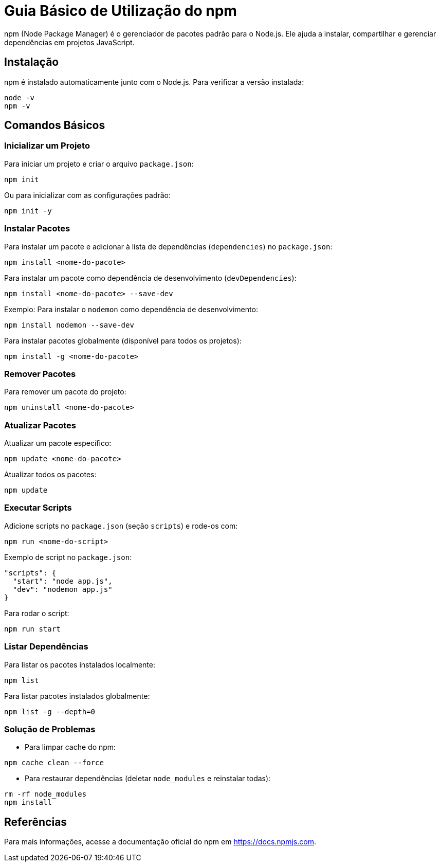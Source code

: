 = Guia Básico de Utilização do npm

npm (Node Package Manager) é o gerenciador de pacotes padrão para o Node.js.
Ele ajuda a instalar, compartilhar e gerenciar dependências em projetos JavaScript.

== Instalação

npm é instalado automaticamente junto com o Node.js.
Para verificar a versão instalada:

```bash
node -v
npm -v
```

== Comandos Básicos

=== Inicializar um Projeto

Para iniciar um projeto e criar o arquivo `package.json`:

```bash
npm init
```

Ou para inicializar com as configurações padrão:

```bash
npm init -y
```

=== Instalar Pacotes

Para instalar um pacote e adicionar à lista de dependências (`dependencies`) no `package.json`:

```bash
npm install <nome-do-pacote>
```

Para instalar um pacote como dependência de desenvolvimento (`devDependencies`):

```bash
npm install <nome-do-pacote> --save-dev
```

Exemplo: Para instalar o `nodemon` como dependência de desenvolvimento:

```bash
npm install nodemon --save-dev
```

Para instalar pacotes globalmente (disponível para todos os projetos):

```bash
npm install -g <nome-do-pacote>
```

=== Remover Pacotes

Para remover um pacote do projeto:

```bash
npm uninstall <nome-do-pacote>
```

=== Atualizar Pacotes

Atualizar um pacote específico:

```bash
npm update <nome-do-pacote>
```

Atualizar todos os pacotes:

```bash
npm update
```

=== Executar Scripts

Adicione scripts no `package.json` (seção `scripts`) e rode-os com:

```bash
npm run <nome-do-script>
```

Exemplo de script no `package.json`:

```json
"scripts": {
  "start": "node app.js",
  "dev": "nodemon app.js"
}
```

Para rodar o script:

```bash
npm run start
```

=== Listar Dependências

Para listar os pacotes instalados localmente:

```bash
npm list
```

Para listar pacotes instalados globalmente:

```bash
npm list -g --depth=0
```

=== Solução de Problemas

- Para limpar cache do npm:

```bash
npm cache clean --force
```

- Para restaurar dependências (deletar `node_modules` e reinstalar todas):

```bash
rm -rf node_modules
npm install
```

== Referências

Para mais informações, acesse a documentação oficial do npm em https://docs.npmjs.com.